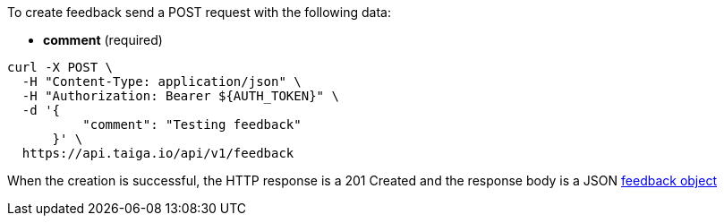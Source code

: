 To create feedback send a POST request with the following data:

- *comment* (required)

[source,bash]
----
curl -X POST \
  -H "Content-Type: application/json" \
  -H "Authorization: Bearer ${AUTH_TOKEN}" \
  -d '{
          "comment": "Testing feedback"
      }' \
  https://api.taiga.io/api/v1/feedback
----

When the creation is successful, the HTTP response is a 201 Created and the response body is a JSON link:#object-feedback-detail[feedback object]
